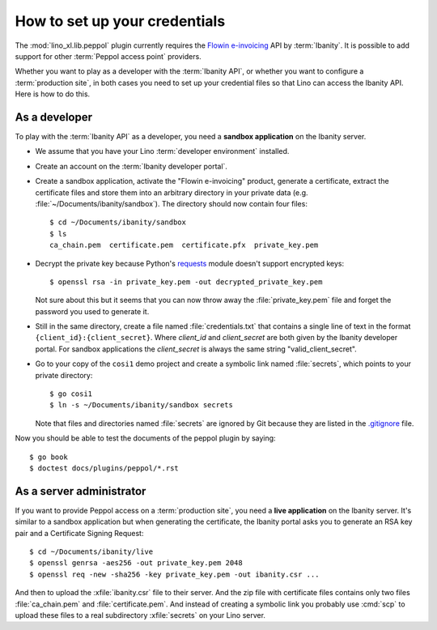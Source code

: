 .. _dg.plugins.peppol.credentials:

==============================
How to set up your credentials
==============================

The :mod:`lino_xl.lib.peppol` plugin currently requires the `Flowin e-invoicing
<https://documentation.ibanity.com/einvoicing/1/products>`__  API by
:term:`Ibanity`. It is possible to add support for other :term:`Peppol access
point` providers.

Whether you want to play as a developer with the :term:`Ibanity API`, or whether
you want to configure a :term:`production site`, in both cases you need to set
up your credential files so that Lino can access the Ibanity API. Here is how to
do this.

As a developer
==============

To play with the :term:`Ibanity API` as a developer, you need a **sandbox
application** on the Ibanity server.

- We assume that you have your Lino :term:`developer environment` installed.

- Create an account on the :term:`Ibanity developer portal`.

- Create a sandbox application, activate the "Flowin e-invoicing" product,
  generate a certificate, extract the certificate files and store them into an
  arbitrary directory in your private data (e.g.
  :file:`~/Documents/ibanity/sandbox`). The directory should now contain four
  files::

    $ cd ~/Documents/ibanity/sandbox
    $ ls
    ca_chain.pem  certificate.pem  certificate.pfx  private_key.pem

- Decrypt the private key because Python's `requests
  <https://pypi.org/project/requests/>`_ module doesn't support encrypted keys::

    $ openssl rsa -in private_key.pem -out decrypted_private_key.pem

  Not sure about this but it seems that you can now throw away the
  :file:`private_key.pem` file and forget the password you used to generate it.

- Still in the same directory, create a file named :file:`credentials.txt` that
  contains a single line of text in the format ``{client_id}:{client_secret}``.
  Where `client_id` and `client_secret` are both given by the Ibanity developer
  portal. For sandbox applications the `client_secret` is always the same string
  "valid_client_secret".

- Go to your copy of the ``cosi1`` demo project and create a symbolic link named
  :file:`secrets`, which points to your private directory::

     $ go cosi1
     $ ln -s ~/Documents/ibanity/sandbox secrets

  Note that files and directories named :file:`secrets` are ignored by Git
  because they are listed in the `.gitignore
  <https://gitlab.com/lino-framework/book/-/blob/master/.gitignore>`__ file.

Now you should be able to test the documents of the peppol plugin by saying::

  $ go book
  $ doctest docs/plugins/peppol/*.rst

As a server administrator
=========================

If you want to provide Peppol access on a :term:`production site`, you need a
**live application** on the Ibanity server. It's similar to a sandbox
application but when generating the certificate, the Ibanity portal asks you to
generate an RSA key pair and a Certificate Signing Request::

    $ cd ~/Documents/ibanity/live
    $ openssl genrsa -aes256 -out private_key.pem 2048
    $ openssl req -new -sha256 -key private_key.pem -out ibanity.csr ...

And then to upload the :xfile:`ibanity.csr` file to their server.  And the zip
file with certificate files contains only two files :file:`ca_chain.pem` and
:file:`certificate.pem`. And instead of creating a symbolic link you probably
use :cmd:`scp` to upload these files to a real subdirectory :xfile:`secrets` on
your Lino server.
